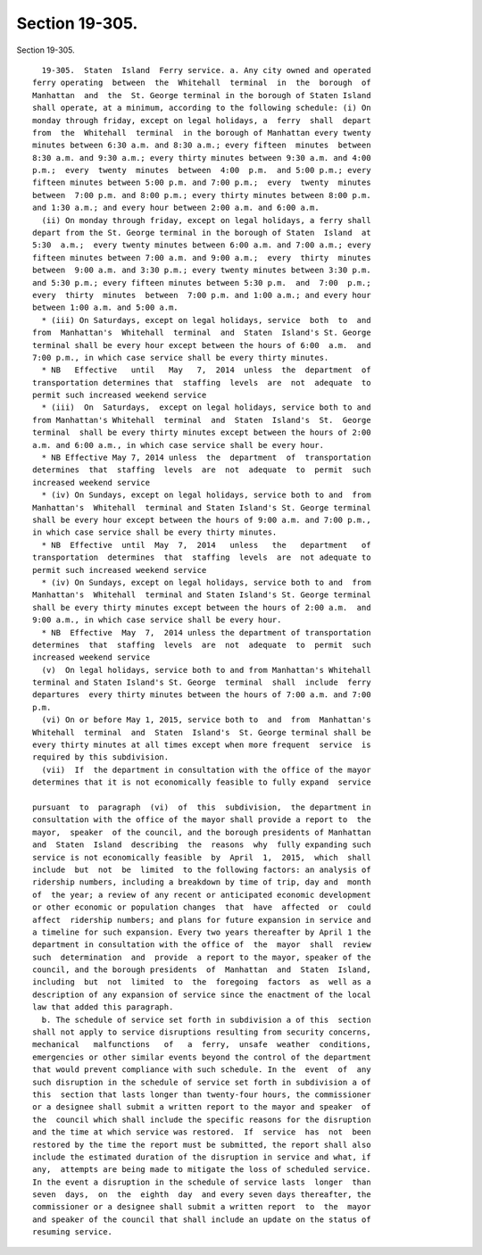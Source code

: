 Section 19-305.
===============

Section 19-305. ::    
        
     
        19-305.  Staten  Island  Ferry service. a. Any city owned and operated
      ferry operating  between  the  Whitehall  terminal  in  the  borough  of
      Manhattan  and  the  St. George terminal in the borough of Staten Island
      shall operate, at a minimum, according to the following schedule: (i) On
      monday through friday, except on legal holidays, a  ferry  shall  depart
      from  the  Whitehall  terminal  in the borough of Manhattan every twenty
      minutes between 6:30 a.m. and 8:30 a.m.; every fifteen  minutes  between
      8:30 a.m. and 9:30 a.m.; every thirty minutes between 9:30 a.m. and 4:00
      p.m.;  every  twenty  minutes  between  4:00  p.m.  and 5:00 p.m.; every
      fifteen minutes between 5:00 p.m. and 7:00 p.m.;  every  twenty  minutes
      between  7:00 p.m. and 8:00 p.m.; every thirty minutes between 8:00 p.m.
      and 1:30 a.m.; and every hour between 2:00 a.m. and 6:00 a.m.
        (ii) On monday through friday, except on legal holidays, a ferry shall
      depart from the St. George terminal in the borough of Staten  Island  at
      5:30  a.m.;  every twenty minutes between 6:00 a.m. and 7:00 a.m.; every
      fifteen minutes between 7:00 a.m. and 9:00 a.m.;  every  thirty  minutes
      between  9:00 a.m. and 3:30 p.m.; every twenty minutes between 3:30 p.m.
      and 5:30 p.m.; every fifteen minutes between 5:30 p.m.  and  7:00  p.m.;
      every  thirty  minutes  between  7:00 p.m. and 1:00 a.m.; and every hour
      between 1:00 a.m. and 5:00 a.m.
        * (iii) On Saturdays, except on legal holidays, service  both  to  and
      from  Manhattan's  Whitehall  terminal  and  Staten  Island's St. George
      terminal shall be every hour except between the hours of 6:00  a.m.  and
      7:00 p.m., in which case service shall be every thirty minutes.
        * NB   Effective   until   May   7,  2014  unless  the  department  of
      transportation determines that  staffing  levels  are  not  adequate  to
      permit such increased weekend service
        * (iii)  On  Saturdays,  except on legal holidays, service both to and
      from Manhattan's Whitehall  terminal  and  Staten  Island's  St.  George
      terminal  shall be every thirty minutes except between the hours of 2:00
      a.m. and 6:00 a.m., in which case service shall be every hour.
        * NB Effective May 7, 2014 unless  the  department  of  transportation
      determines  that  staffing  levels  are  not  adequate  to  permit  such
      increased weekend service
        * (iv) On Sundays, except on legal holidays, service both to and  from
      Manhattan's  Whitehall  terminal and Staten Island's St. George terminal
      shall be every hour except between the hours of 9:00 a.m. and 7:00 p.m.,
      in which case service shall be every thirty minutes.
        * NB  Effective  until  May  7,  2014   unless   the   department   of
      transportation  determines  that  staffing  levels  are  not adequate to
      permit such increased weekend service
        * (iv) On Sundays, except on legal holidays, service both to and  from
      Manhattan's  Whitehall  terminal and Staten Island's St. George terminal
      shall be every thirty minutes except between the hours of 2:00 a.m.  and
      9:00 a.m., in which case service shall be every hour.
        * NB  Effective  May  7,  2014 unless the department of transportation
      determines  that  staffing  levels  are  not  adequate  to  permit  such
      increased weekend service
        (v)  On legal holidays, service both to and from Manhattan's Whitehall
      terminal and Staten Island's St. George  terminal  shall  include  ferry
      departures  every thirty minutes between the hours of 7:00 a.m. and 7:00
      p.m.
        (vi) On or before May 1, 2015, service both to  and  from  Manhattan's
      Whitehall  terminal  and  Staten  Island's  St. George terminal shall be
      every thirty minutes at all times except when more frequent  service  is
      required by this subdivision.
        (vii)  If  the department in consultation with the office of the mayor
      determines that it is not economically feasible to fully expand  service
    
      pursuant  to  paragraph  (vi)  of  this  subdivision,  the department in
      consultation with the office of the mayor shall provide a report to  the
      mayor,  speaker  of the council, and the borough presidents of Manhattan
      and  Staten  Island  describing  the  reasons  why  fully expanding such
      service is not economically feasible  by  April  1,  2015,  which  shall
      include  but  not  be  limited  to the following factors: an analysis of
      ridership numbers, including a breakdown by time of trip, day and  month
      of  the year; a review of any recent or anticipated economic development
      or other economic or population changes  that  have  affected  or  could
      affect  ridership numbers; and plans for future expansion in service and
      a timeline for such expansion. Every two years thereafter by April 1 the
      department in consultation with the office of  the  mayor  shall  review
      such  determination  and  provide  a report to the mayor, speaker of the
      council, and the borough presidents  of  Manhattan  and  Staten  Island,
      including  but  not  limited  to  the  foregoing  factors  as  well as a
      description of any expansion of service since the enactment of the local
      law that added this paragraph.
        b. The schedule of service set forth in subdivision a of this  section
      shall not apply to service disruptions resulting from security concerns,
      mechanical   malfunctions   of   a  ferry,  unsafe  weather  conditions,
      emergencies or other similar events beyond the control of the department
      that would prevent compliance with such schedule. In the  event  of  any
      such disruption in the schedule of service set forth in subdivision a of
      this  section that lasts longer than twenty-four hours, the commissioner
      or a designee shall submit a written report to the mayor and speaker  of
      the  council which shall include the specific reasons for the disruption
      and the time at which service was restored.  If  service  has  not  been
      restored by the time the report must be submitted, the report shall also
      include the estimated duration of the disruption in service and what, if
      any,  attempts are being made to mitigate the loss of scheduled service.
      In the event a disruption in the schedule of service lasts  longer  than
      seven  days,  on  the  eighth  day  and every seven days thereafter, the
      commissioner or a designee shall submit a written report  to  the  mayor
      and speaker of the council that shall include an update on the status of
      resuming service.
    
    
    
    
    
    
    